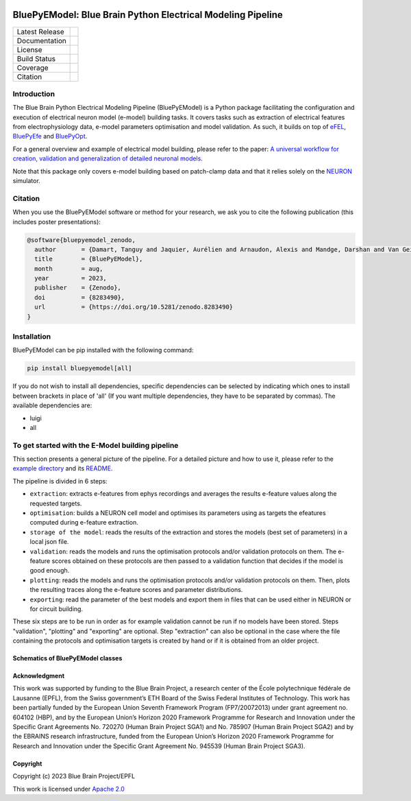 |banner|

BluePyEModel: Blue Brain Python Electrical Modeling Pipeline
============================================================

+----------------+------------+
| Latest Release | |pypi|     |
+----------------+------------+
| Documentation  | |docs|     |
+----------------+------------+
| License        | |license|  |
+----------------+------------+
| Build Status 	 | |tests|    |
+----------------+------------+
| Coverage       | |coverage| |
+----------------+------------+
| Citation       | |zenodo|   |
+----------------+------------+


Introduction
------------

The Blue Brain Python Electrical Modeling Pipeline (BluePyEModel) is a Python package facilitating the configuration and execution of electrical neuron model (e-model) building tasks. It covers tasks such as extraction of electrical features from electrophysiology data, e-model parameters optimisation and model validation. As such, it builds on top of `eFEL <https://github.com/BlueBrain/eFEL>`_, `BluePyEfe <https://github.com/BlueBrain/BluePyEfe>`_ and `BluePyOpt <https://github.com/BlueBrain/BluePyOpt>`_.

For a general overview and example of electrical model building, please refer to the paper: `A universal workflow for creation, validation and generalization of detailed neuronal models <https://doi.org/10.1016/j.patter.2023.100855>`_.

Note that this package only covers e-model building based on patch-clamp data and that it relies solely on the `NEURON <https://www.neuron.yale.edu/neuron/>`_ simulator.

Citation
--------

When you use the BluePyEModel software or method for your research, we ask you to cite the following publication (this includes poster presentations):

.. code-block::

    @software{bluepyemodel_zenodo,
      author       = {Damart, Tanguy and Jaquier, Aurélien and Arnaudon, Alexis and Mandge, Darshan and Van Geit, Werner and Kilic, Ilkan},
      title        = {BluePyEModel},
      month        = aug,
      year         = 2023,
      publisher    = {Zenodo},
      doi          = {8283490},
      url          = {https://doi.org/10.5281/zenodo.8283490}
    }

Installation
------------

BluePyEModel can be pip installed with the following command:

.. code-block:: python

    pip install bluepyemodel[all]

If you do not wish to install all dependencies, specific dependencies can be selected by indicating which ones to install between brackets in place of 'all' (If you want multiple dependencies, they have to be separated by commas). The available dependencies are:

* luigi
* all

To get started with the E-Model building pipeline
-------------------------------------------------

.. image:: https://raw.githubusercontent.com/BlueBrain/BluePyEModel/main/doc/images/pipeline.png
   :alt: E-Model building pipeline

This section presents a general picture of the pipeline. For a detailed picture and how to use it, please refer to the `example directory <https://github.com/BlueBrain/BluePyEModel/tree/main/examples/L5PC/>`_ and its `README <https://github.com/BlueBrain/BluePyEModel/tree/main/examples/L5PC/README.rst>`_.

The pipeline is divided in 6 steps:

* ``extraction``: extracts e-features from ephys recordings and averages the results e-feature values along the requested targets.
* ``optimisation``: builds a NEURON cell model and optimises its parameters using as targets the efeatures computed during e-feature extraction.
* ``storage of the model``: reads the results of the extraction and stores the models (best set of parameters) in a local json file.
* ``validation``: reads the models and runs the optimisation protocols and/or validation protocols on them. The e-feature scores obtained on these protocols are then passed to a validation function that decides if the model is good enough.
* ``plotting``: reads the models and runs the optimisation protocols and/or validation protocols on them. Then, plots the resulting traces along the e-feature scores and parameter distributions.
* ``exporting``: read the parameter of the best models and export them in files that can be used either in NEURON or for circuit building.

These six steps are to be run in order as for example validation cannot be run if no models have been stored. Steps "validation", "plotting" and "exporting" are optional. Step "extraction" can also be optional in the case where the file containing the protocols and optimisation targets is created by hand or if it is obtained from an older project.

Schematics of BluePyEModel classes
~~~~~~~~~~~~~~~~~~~~~~~~~~~~~~~~~~

.. image:: https://raw.githubusercontent.com/BlueBrain/BluePyEModel/main/doc/images/classes_schema.png
   :alt: Schematics of BluePyEModel classes

Acknowledgment
~~~~~~~~~~~~~~

This work was supported by funding to the Blue Brain Project, a research center of the École polytechnique fédérale de Lausanne (EPFL), from the Swiss government’s ETH Board of the Swiss Federal Institutes of Technology. This work has been partially funded by the European Union Seventh Framework Program (FP7/2007­2013) under grant agreement no. 604102 (HBP), and by the European Union’s Horizon 2020 Framework Programme for Research and Innovation under the Specific Grant Agreements No. 720270 (Human Brain Project SGA1) and No. 785907 (Human Brain Project SGA2) and by the EBRAINS research infrastructure, funded from the European Union’s Horizon 2020 Framework Programme for Research and Innovation under the Specific Grant Agreement No. 945539 (Human Brain Project SGA3).

Copyright
~~~~~~~~~

Copyright (c) 2023 Blue Brain Project/EPFL

This work is licensed under `Apache 2.0 <https://www.apache.org/licenses/LICENSE-2.0.html>`_


.. |license| image:: https://img.shields.io/badge/License-Apache%202.0-blue.svg
                :target: https://github.com/BlueBrain/BluePyEModel/blob/main/LICENSE.txt

.. |tests| image:: https://github.com/BlueBrain/BluepyEModel/actions/workflows/test.yml/badge.svg
   :target: https://github.com/BlueBrain/BluepyEModel/actions/workflows/test.yml
   :alt: CI

.. |pypi| image:: https://img.shields.io/pypi/v/bluepyemodel.svg
               :target: https://pypi.org/project/bluepyemodel/
               :alt: latest release

.. |docs| image:: https://readthedocs.org/projects/bluepyemodel/badge/?version=latest
               :target: https://bluepyemodel.readthedocs.io/
               :alt: latest documentation

.. |coverage| image:: https://codecov.io/github/BlueBrain/BluePyEModel/coverage.svg?branch=main
                   :target: https://codecov.io/gh/BlueBrain/bluepyemodel
                   :alt: coverage

.. |zenodo| image:: https://zenodo.org/badge/651152332.svg
                 :target: https://zenodo.org/badge/latestdoi/651152332

..
    The following image is also defined in the index.rst file, as the relative path is
    different, depending from where it is sourced.
    The following location is used for the github README
    The index.rst location is used for the docs README; index.rst also defined an end-marker,
    to skip content after the marker 'substitutions'.

.. substitutions
.. |banner| image:: https://raw.githubusercontent.com/BlueBrain/BluePyEModel/main/doc/source/logo/BluePyEModelBanner.jpg